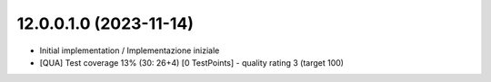 12.0.0.1.0 (2023-11-14)
~~~~~~~~~~~~~~~~~~~~~~~

* Initial implementation / Implementazione iniziale
* [QUA] Test coverage 13% (30: 26+4) [0 TestPoints] - quality rating 3 (target 100)